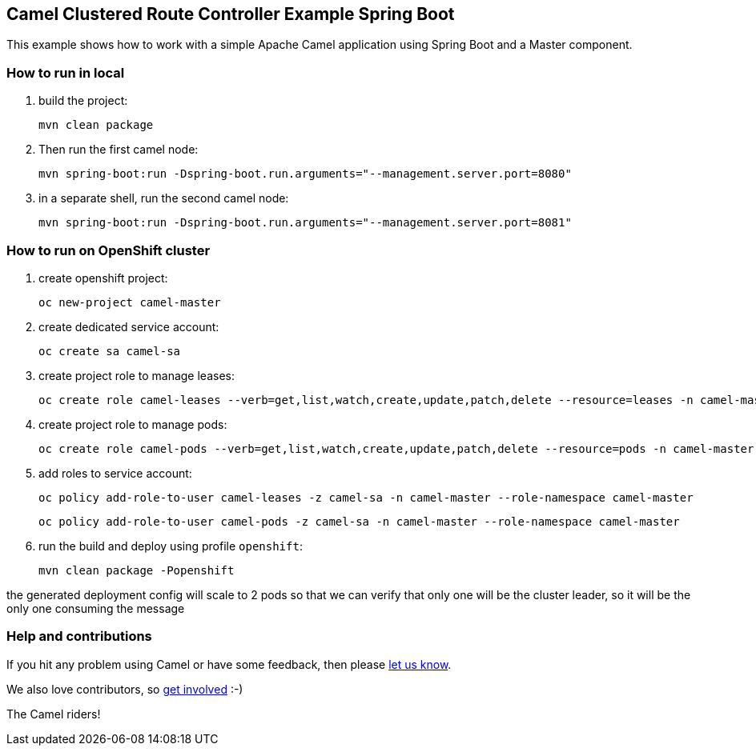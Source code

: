 == Camel Clustered Route Controller Example Spring Boot

This example shows how to work with a simple Apache Camel application using Spring Boot and a Master component.

=== How to run in local

1. build the project:

    mvn clean package

2. Then run the first camel node:

    mvn spring-boot:run -Dspring-boot.run.arguments="--management.server.port=8080"

3. in a separate shell, run the second camel node:

    mvn spring-boot:run -Dspring-boot.run.arguments="--management.server.port=8081"

=== How to run on OpenShift cluster

1. create openshift project:

    oc new-project camel-master

2. create dedicated service account:

    oc create sa camel-sa

3. create project role to manage leases:

    oc create role camel-leases --verb=get,list,watch,create,update,patch,delete --resource=leases -n camel-master

4. create project role to manage pods:

    oc create role camel-pods --verb=get,list,watch,create,update,patch,delete --resource=pods -n camel-master

5. add roles to service account:

    oc policy add-role-to-user camel-leases -z camel-sa -n camel-master --role-namespace camel-master

    oc policy add-role-to-user camel-pods -z camel-sa -n camel-master --role-namespace camel-master

6. run the build and deploy using profile `openshift`:

    mvn clean package -Popenshift


the generated deployment config will scale to 2 pods so that we can verify that only one will be the cluster leader, so it will be the only one consuming the message

=== Help and contributions

If you hit any problem using Camel or have some feedback, then please
https://camel.apache.org/support.html[let us know].

We also love contributors, so
https://camel.apache.org/contributing.html[get involved] :-)

The Camel riders!
